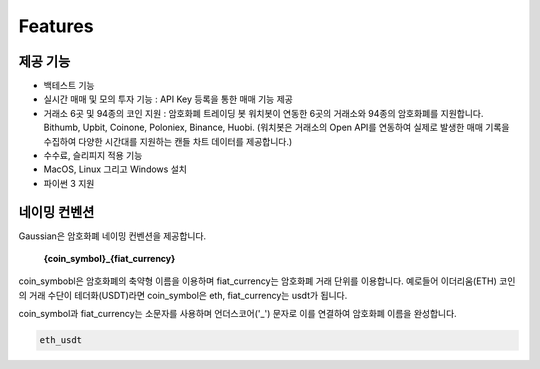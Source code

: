 Features
========


제공 기능
~~~~~~~~~~~~~~~~~~~~~

* 백테스트 기능
* 실시간 매매 및 모의 투자 기능 : API Key 등록을 통한 매매 기능 제공
* 거래소 6곳 및 94종의 코인 지원 : 암호화폐 트레이딩 봇 워치봇이 연동한 6곳의 거래소와 94종의 암호화폐를 지원합니다.
  Bithumb, Upbit, Coinone, Poloniex, Binance, Huobi.
  (워치봇은 거래소의 Open API를 연동하여 실제로 발생한 매매 기록을 수집하여 다양한 시간대를 지원하는 캔들 차트 데이터를 제공합니다.)
* 수수료, 슬리피지 적용 기능
* MacOS, Linux 그리고 Windows 설치
* 파이썬 3 지원

 .. _naming:

네이밍 컨벤션
~~~~~~~~~~~~~~~~~

Gaussian은 암호화폐 네이밍 컨벤션을 제공합니다.

    **{coin_symbol}_{fiat_currency}**

coin_symbobl은 암호화폐의 축약형 이름을 이용하며 fiat_currency는 암호화폐 거래 단위를 이용합니다.
예로들어 이더리움(ETH) 코인의 거래 수단이 테더화(USDT)라면 coin_symbol은 eth, fiat_currency는 usdt가 됩니다.

coin_symbol과 fiat_currency는 소문자를 사용하며 언더스코어('_') 문자로 이를 연결하여 암호화폐 이름을 완성합니다.

.. code-block:: bash

   eth_usdt
